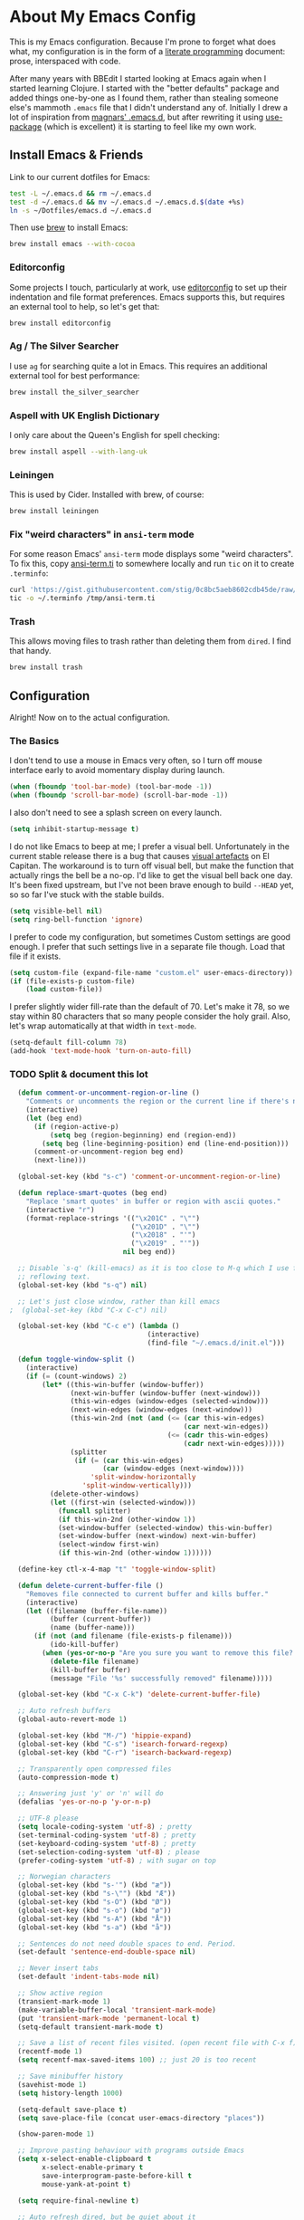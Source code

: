 * About My Emacs Config

  This is my Emacs configuration. Because I'm prone to forget what does what,
  my configuration is in the form of a [[http://orgmode.org/worg/org-contrib/babel/intro.html#literate-programming][literate programming]] document: prose,
  interspaced with code.

  After many years with BBEdit I started looking at Emacs again when I started
  learning Clojure. I started with the "better defaults" package and added
  things one-by-one as I found them, rather than stealing someone else's
  mammoth =.emacs= file that I didn't understand any of. Initially I drew a
  lot of inspiration from [[https://github.com/magnars/.emacs.d][magnars' .emacs.d]], but after rewriting it using
  [[https://github.com/jwiegley/use-package][use-package]] (which is excellent) it is starting to feel like my own work.

** Install Emacs & Friends

   Link to our current dotfiles for Emacs:

   #+BEGIN_SRC sh
     test -L ~/.emacs.d && rm ~/.emacs.d
     test -d ~/.emacs.d && mv ~/.emacs.d ~/.emacs.d.$(date +%s)
     ln -s ~/Dotfiles/emacs.d ~/.emacs.d
   #+END_SRC

   Then use [[http://brew.sh][brew]] to install Emacs:

   #+BEGIN_SRC sh
     brew install emacs --with-cocoa
   #+END_SRC

*** Editorconfig

    Some projects I touch, particularly at work, use [[http://editorconfig.org][editorconfig]] to set up
    their indentation and file format preferences. Emacs supports this, but
    requires an external tool to help, so let's get that:

    #+BEGIN_SRC sh
      brew install editorconfig
    #+END_SRC

*** Ag / The Silver Searcher

    I use =ag= for searching quite a lot in Emacs. This requires an additional
    external tool for best performance:

    #+BEGIN_SRC sh
      brew install the_silver_searcher
    #+END_SRC

*** Aspell with UK English Dictionary

    I only care about the Queen's English for spell checking:

    #+BEGIN_SRC sh
      brew install aspell --with-lang-uk
    #+END_SRC

*** Leiningen

    This is used by Cider. Installed with brew, of course:

    #+BEGIN_SRC sh
      brew install leiningen
    #+END_SRC

*** Fix "weird characters" in =ansi-term= mode

    For some reason Emacs' =ansi-term= mode displays some "weird characters".
    To fix this, copy [[https://gist.github.com/stig/0c8bc5aeb8602cdb45de#file-ansi-term-ti][ansi-term.ti]] to somewhere locally and run =tic= on it to
    create =.terminfo=:

    #+BEGIN_SRC sh
    curl 'https://gist.githubusercontent.com/stig/0c8bc5aeb8602cdb45de/raw/e20e6fb0a0d937b51dfdd4107053ac0b140efb2c/ansi-term.ti' > /tmp/ansi-term.ti
    tic -o ~/.terminfo /tmp/ansi-term.ti
    #+END_SRC

*** Trash

    This allows moving files to trash rather than deleting them from =dired=.
    I find that handy.

    #+BEGIN_SRC sh
    brew install trash
    #+END_SRC

** Configuration

   Alright! Now on to the actual configuration.

*** The Basics

    I don't tend to use a mouse in Emacs very often, so I turn off mouse
    interface early to avoid momentary display during launch.

    #+BEGIN_SRC emacs-lisp
      (when (fboundp 'tool-bar-mode) (tool-bar-mode -1))
      (when (fboundp 'scroll-bar-mode) (scroll-bar-mode -1))
    #+END_SRC

    I also don't need to see a splash screen on every launch.

    #+BEGIN_SRC emacs-lisp
      (setq inhibit-startup-message t)
    #+END_SRC

    I do not like Emacs to beep at me; I prefer a visual bell. Unfortunately
    in the current stable release there is a bug that causes [[http://debbugs.gnu.org/cgi/bugreport.cgi?bug%3D21662][visual artefacts]]
    on El Capitan. The workaround is to turn off visual bell, but make the
    function that actually rings the bell be a no-op. I'd like to get the
    visual bell back one day. It's been fixed upstream, but I've not been
    brave enough to build =--HEAD= yet, so so far I've stuck with the stable
    builds.

    #+BEGIN_SRC emacs-lisp
      (setq visible-bell nil)
      (setq ring-bell-function 'ignore)
    #+END_SRC

    I prefer to code my configuration, but sometimes Custom settings are good
    enough. I prefer that such settings live in a separate file though. Load
    that file if it exists.

    #+BEGIN_SRC emacs-lisp
      (setq custom-file (expand-file-name "custom.el" user-emacs-directory))
      (if (file-exists-p custom-file)
          (load custom-file))
    #+END_SRC

    I prefer slightly wider fill-rate than the default of 70. Let's make it
    78, so we stay within 80 characters that so many people consider the holy
    grail. Also, let's wrap automatically at that width in =text-mode=.

    #+BEGIN_SRC emacs-lisp
      (setq-default fill-column 78)
      (add-hook 'text-mode-hook 'turn-on-auto-fill)
    #+END_SRC


*** TODO Split & document this lot


  #+BEGIN_SRC emacs-lisp
  (defun comment-or-uncomment-region-or-line ()
    "Comments or uncomments the region or the current line if there's no active region."
    (interactive)
    (let (beg end)
      (if (region-active-p)
          (setq beg (region-beginning) end (region-end))
        (setq beg (line-beginning-position) end (line-end-position)))
      (comment-or-uncomment-region beg end)
      (next-line)))

  (global-set-key (kbd "s-c") 'comment-or-uncomment-region-or-line)

  (defun replace-smart-quotes (beg end)
    "Replace 'smart quotes' in buffer or region with ascii quotes."
    (interactive "r")
    (format-replace-strings '(("\x201C" . "\"")
                              ("\x201D" . "\"")
                              ("\x2018" . "'")
                              ("\x2019" . "'"))
                            nil beg end))

  ;; Disable `s-q' (kill-emacs) as it is too close to M-q which I use for
  ;; reflowing text.
  (global-set-key (kbd "s-q") nil)

  ;; Let's just close window, rather than kill emacs
;  (global-set-key (kbd "C-x C-c") nil)

  (global-set-key (kbd "C-c e") (lambda ()
                                  (interactive)
                                  (find-file "~/.emacs.d/init.el")))

  (defun toggle-window-split ()
    (interactive)
    (if (= (count-windows) 2)
        (let* ((this-win-buffer (window-buffer))
               (next-win-buffer (window-buffer (next-window)))
               (this-win-edges (window-edges (selected-window)))
               (next-win-edges (window-edges (next-window)))
               (this-win-2nd (not (and (<= (car this-win-edges)
                                           (car next-win-edges))
                                       (<= (cadr this-win-edges)
                                           (cadr next-win-edges)))))
               (splitter
                (if (= (car this-win-edges)
                       (car (window-edges (next-window))))
                    'split-window-horizontally
                  'split-window-vertically)))
          (delete-other-windows)
          (let ((first-win (selected-window)))
            (funcall splitter)
            (if this-win-2nd (other-window 1))
            (set-window-buffer (selected-window) this-win-buffer)
            (set-window-buffer (next-window) next-win-buffer)
            (select-window first-win)
            (if this-win-2nd (other-window 1))))))

  (define-key ctl-x-4-map "t" 'toggle-window-split)

  (defun delete-current-buffer-file ()
    "Removes file connected to current buffer and kills buffer."
    (interactive)
    (let ((filename (buffer-file-name))
          (buffer (current-buffer))
          (name (buffer-name)))
      (if (not (and filename (file-exists-p filename)))
          (ido-kill-buffer)
        (when (yes-or-no-p "Are you sure you want to remove this file? ")
          (delete-file filename)
          (kill-buffer buffer)
          (message "File '%s' successfully removed" filename)))))

  (global-set-key (kbd "C-x C-k") 'delete-current-buffer-file)

  ;; Auto refresh buffers
  (global-auto-revert-mode 1)

  (global-set-key (kbd "M-/") 'hippie-expand)
  (global-set-key (kbd "C-s") 'isearch-forward-regexp)
  (global-set-key (kbd "C-r") 'isearch-backward-regexp)

  ;; Transparently open compressed files
  (auto-compression-mode t)

  ;; Answering just 'y' or 'n' will do
  (defalias 'yes-or-no-p 'y-or-n-p)

  ;; UTF-8 please
  (setq locale-coding-system 'utf-8) ; pretty
  (set-terminal-coding-system 'utf-8) ; pretty
  (set-keyboard-coding-system 'utf-8) ; pretty
  (set-selection-coding-system 'utf-8) ; please
  (prefer-coding-system 'utf-8) ; with sugar on top

  ;; Norwegian characters
  (global-set-key (kbd "s-'") (kbd "æ"))
  (global-set-key (kbd "s-\"") (kbd "Æ"))
  (global-set-key (kbd "s-O") (kbd "Ø"))
  (global-set-key (kbd "s-o") (kbd "ø"))
  (global-set-key (kbd "s-A") (kbd "Å"))
  (global-set-key (kbd "s-a") (kbd "å"))

  ;; Sentences do not need double spaces to end. Period.
  (set-default 'sentence-end-double-space nil)

  ;; Never insert tabs
  (set-default 'indent-tabs-mode nil)

  ;; Show active region
  (transient-mark-mode 1)
  (make-variable-buffer-local 'transient-mark-mode)
  (put 'transient-mark-mode 'permanent-local t)
  (setq-default transient-mark-mode t)

  ;; Save a list of recent files visited. (open recent file with C-x f)
  (recentf-mode 1)
  (setq recentf-max-saved-items 100) ;; just 20 is too recent

  ;; Save minibuffer history
  (savehist-mode 1)
  (setq history-length 1000)

  (setq-default save-place t)
  (setq save-place-file (concat user-emacs-directory "places"))

  (show-paren-mode 1)

  ;; Improve pasting behaviour with programs outside Emacs
  (setq x-select-enable-clipboard t
        x-select-enable-primary t
        save-interprogram-paste-before-kill t
        mouse-yank-at-point t)

  (setq require-final-newline t)

  ;; Auto refresh dired, but be quiet about it
  (setq global-auto-revert-non-file-buffers t
        auto-revert-verbose nil)

  (setq delete-by-moving-to-trash t)

  ;; Don't litter my file tree with backup files
  (setq backup-directory-alist `(("." . ,(concat user-emacs-directory "backups"))))

  (setq mac-command-modifier 'meta
        mac-option-modifier 'super
        mac-control-modifier 'control
        ns-function-modifier 'hyper)


  (setq ispell-program-name "aspell"
        ispell-dictionary "british")

  ;; Launch/switch to eshell more easily
  (global-set-key (kbd "C-c s") 'eshell)


  ;; Allow ssh+sudo with tramp
  (set-default 'tramp-default-proxies-alist
               (quote ((".*" "\\`root\\'" "/ssh:%h:"))))


  ;; Don't connect via SSH for localhost
  (add-to-list 'tramp-default-proxies-alist
               '((regexp-quote (system-name)) nil nil))

  (setq temporary-file-directory "/tmp/")

  ;; This lets me re-open the currently open file using sudo.
  ;; Credit: http://www.emacswiki.org/emacs/TrampMode#toc31
  (defun sudo-edit-current-file ()
    (interactive)
    (let ((position (point)))
      (find-alternate-file
       (if (file-remote-p (buffer-file-name))
           (let ((vec (tramp-dissect-file-name (buffer-file-name))))
             (tramp-make-tramp-file-name
              "sudo"
              (tramp-file-name-user vec)
              (tramp-file-name-host vec)
              (tramp-file-name-localname vec)))
         (concat "/sudo::" (buffer-file-name))))
      (goto-char position)))

  (global-set-key (kbd "C-c C-s") 'sudo-edit-current-file)

  ;; Join line below
  (global-set-key (kbd "M-j")
                  (lambda ()
                    (interactive)
                    (join-line -1)))


  ;; Display whitespace annoyances
  (require 'whitespace)
  (setq whitespace-style '(face empty tabs trailing))
  (global-whitespace-mode t)

  (global-set-key (kbd "s-w") 'whitespace-cleanup)

  (require 'server)
  (unless (server-running-p)
    (server-start))

  ;;
  ;; Packages installed with package.el
  ;;


  (package-initialize)

  (add-to-list 'package-archives
               '("melpa" . "http://melpa.milkbox.net/packages/"))

  (add-to-list 'package-archives
               '("melpa-stable" . "http://stable.milkbox.net/packages/"))

  (unless (package-installed-p 'use-package)
    (message "%s" "Refreshing package database...")
    (package-refresh-contents)
    (package-install 'use-package))

  (eval-when-compile
    (require 'use-package))
  (require 'bind-key)

  (use-package leuven-theme
    :ensure t
    :config
    (load-theme 'leuven t))

  (use-package magit
    :ensure t

    :bind ("M-m" . magit-status)

    :init
    (setq magit-git-executable "/usr/bin/git"
          git-commit-summary-max-length 65
          magit-diff-refine-hunk 'all
          magit-push-always-verify nil)

    :config
    (use-package magit-gh-pulls
      :ensure t
      :config
      (add-hook 'magit-mode-hook 'turn-on-magit-gh-pulls)))

  (use-package markdown-mode
    :ensure t
    :mode "\\.md'"

    :init
    (setq markdown-command "multimarkdown"))

  (use-package smartparens
    :ensure t

    :config
    (smartparens-global-mode t)
    (show-smartparens-global-mode t)
    (sp-pair "'" nil :actions :rem)

    ;; Add smartparens-strict-mode to all sp--lisp-modes hooks. C-h v sp--lisp-modes
    ;; to customize/view this list.
    (mapc (lambda (mode)
            (add-hook (intern (format "%s-hook" (symbol-name mode))) 'smartparens-strict-mode))
          sp--lisp-modes)

    ;; Conveniently set keys into the sp-keymap, limiting the keybinding to buffers
    ;; with SP mode activated
    (mapc (lambda (info)
            (let ((key (kbd (car info)))
                  (function (car (cdr info))))
              (define-key sp-keymap key function)))
          '(("C-M-f" sp-forward-sexp)
            ("C-M-b" sp-backward-sexp)

            ("C-M-d" sp-down-sexp)
            ("C-M-a" sp-backward-down-sexp)
            ("C-S-a" sp-beginning-of-sexp)
            ("C-S-d" sp-end-of-sexp)

            ("C-M-e" sp-up-sexp)

            ("C-M-u" sp-backward-up-sexp)
            ("C-M-t" sp-transpose-sexp)

            ("C-M-n" sp-next-sexp)
            ("C-M-p" sp-previous-sexp)

            ("C-M-k" sp-kill-sexp)
            ("C-M-w" sp-copy-sexp)

            ("C-M-<delete>" sp-unwrap-sexp)
            ("C-M-<backspace>" sp-backward-unwrap-sexp)

            ("C-<right>" sp-forward-slurp-sexp)
            ("C-<left>" sp-forward-barf-sexp)
            ("C-M-<left>" sp-backward-slurp-sexp)
            ("C-M-<right>" sp-backward-barf-sexp)

            ("M-D" sp-splice-sexp)
            ("C-M-<delete>" sp-splice-sexp-killing-forward)
            ("C-M-<backspace>" sp-splice-sexp-killing-backward)
            ("C-S-<backspace>" sp-splice-sexp-killing-around)

            ("C-]" sp-select-next-thing-exchange)
            ("C-<left_bracket>" sp-select-previous-thing)
            ("C-M-]" sp-select-next-thing)

            ("M-F" sp-forward-symbol)
            ("M-B" sp-backward-symbol)

            ("H-t" sp-prefix-tag-object)
            ("H-p" sp-prefix-pair-object)
            ("H-s c" sp-convolute-sexp)
            ("H-s a" sp-absorb-sexp)
            ("H-s e" sp-emit-sexp)
            ("H-s p" sp-add-to-previous-sexp)
            ("H-s n" sp-add-to-next-sexp)
            ("H-s j" sp-join-sexp)
            ("H-s s" sp-split-sexp)))

    ;; In Lisp modes, let ')' go to end of sexp
    (bind-key ")" 'sp-up-sexp emacs-lisp-mode-map)
    (bind-key ")" 'sp-up-sexp lisp-mode-map))

  (use-package aggressive-indent
    :ensure t

    :config
    (add-hook 'emacs-lisp-mode-hook #'aggressive-indent-mode)
    (add-hook 'puppet-mode-hook #'aggressive-indent-mode)
    (add-hook 'clojure-mode-hook #'aggressive-indent-mode)
    (add-hook 'css-mode-hook #'aggressive-indent-mode))

  (use-package auto-complete
    :ensure t
    :config
    (ac-config-default))

  (use-package ac-ispell
    :ensure t
    :init
    ;; Completion words longer than 12 characters
    (custom-set-variables
     '(ac-ispell-requires 12)
     '(ac-ispell-fuzzy-limit 12))

    :config
    (ac-ispell-setup)

    (add-hook 'git-commit-mode-hook 'ac-ispell-ac-setup)
    (add-hook 'mail-mode-hook 'ac-ispell-ac-setup))

  (use-package helm
    :ensure t

    :bind (("C-c C-h e" . helm-list-elisp-packages)
           ("C-c C-h r" . helm-resume)
           ("M-x" . helm-M-x)
           ("M-y" . helm-show-kill-ring)
           ("C-x b" . helm-mini)
           ("C-x 4 b" . helm-mini)
           ("C-x C-f" . helm-find-files)))

  (use-package helm-ag :ensure t)

  (use-package ac-helm
    :ensure t
    :bind ("C-." . ac-complete-with-helm))

  (use-package wgrep-ag :ensure t)

  (use-package multiple-cursors
    :ensure t

    :bind (("C-c a" . mc/edit-lines)
           ("C-c C-a" . mc/mark-all-dwim)
           ("s-n" . mc/mark-next-like-this)
           ("s-p" . mc/mark-previous-like-this)))

  (use-package auto-complete-rst
    :mode "\\.rst\'"
    :config
    (auto-complete-rst-init)
    (setq auto-complete-rst-other-sources
          '(ac-source-filename
            ac-source-abbrev
            ac-source-dictionary
            ac-source-yasnippet)))

  (use-package yasnippet
    :init
    (add-hook 'clojure-mode-hook 'yas-minor-mode-on)
    (add-hook 'markdown-mode-hook 'yas-minor-mode-on)

    :config
    (defun yas/org-very-safe-expand ()
      (let ((yas/fallback-behavior 'return-nil)) (yas/expand)))

    (defun yas/org-setup ()
      ;; yasnippet (using the new org-cycle hooks)
      (make-variable-buffer-local 'yas/trigger-key)
      (setq yas/trigger-key [tab])
      (add-to-list 'org-tab-first-hook 'yas/org-very-safe-expand)
      (define-key yas/keymap [tab] 'yas/next-field))

    ;; See https://github.com/eschulte/emacs24-starter-kit/issues/80.
    (setq org-src-tab-acts-natively nil)

    (add-hook 'org-mode-hook #'yas/org-setup))

  (use-package clojure-mode
    :pin melpa-stable
    :mode "\\.clj\\'"
    :ensure t

    :config
    (bind-key ")" 'sp-up-sexp clojure-mode-map)

    (use-package clj-refactor
      :pin melpa-stable
      :ensure t
      :config
      (dolist (mapping '(("route" . "compojure.route")
                         ("timbre" . "taoensso.timbre")
                         ("component" . "com.stuartsierra.component")
                         ("d" . "datomic.api")
                         ("io" . "clojure.java.io")
                         ("tc" . "clojure.test.check")
                         ("gen" . "clojure.test.check.generators")
                         ("prop" . "clojure.test.check.properties")
                         ("prop'" . "com.gfredericks.test.chuck.properties")))
        (add-to-list 'cljr-magic-require-namespaces mapping t))

      :config
      (defun my-clojure-mode-hook ()
        (clj-refactor-mode 1)
        ;;(cljr-add-keybindings-with-prefix "C-c C-m")
        )

      (add-hook 'clojure-mode-hook #'my-clojure-mode-hook)

      (use-package cljr-helm
        :ensure t
        :init
        (bind-key "C-c r" 'cljr-helm clojure-mode-map)))

    (use-package clojure-mode-extra-font-locking
      :ensure t)
    )


  (use-package cider
    :pin melpa-stable
    :ensure t
    :init
    (add-hook 'cider-mode-hook 'cider-turn-on-eldoc-mode)
    (setq cider-repl-result-prefix ";; => ")

    :config
    (bind-key ")" 'sp-up-sexp cider-repl-mode-map)

    (use-package ac-cider
      :ensure t
      :init
      (add-hook 'cider-mode-hook 'ac-flyspell-workaround)
      (add-hook 'cider-mode-hook 'ac-cider-setup)
      (add-hook 'cider-repl-mode-hook 'ac-cider-setup)
      (eval-after-load "auto-complete"
        '(progn
           (add-to-list 'ac-modes 'cider-mode)
           (add-to-list 'ac-modes 'cider-repl-mode)))))

  (use-package puppet-mode
    :mode "\\.pp'")

  (use-package editorconfig
    :ensure t)

  (use-package sbt-mode
    :mode "\\.sbt\\'"
    :init
    ;; compilation-skip-threshold tells the compilation minor-mode
    ;; which type of compiler output can be skipped. 1 = skip info
    ;; 2 = skip info and warnings.
    (setq compilation-skip-threshold 1)
    :config
    ;; Bind C-a to 'comint-bol when in sbt-mode. This will move the
    ;; cursor to just after prompt.
    (bind-key "C-a" 'comint-bol)

    ;; Bind M-RET to 'comint-accumulate. This will allow you to add
    ;; more than one line to scala console prompt before sending it
    ;; for interpretation. It will keep your command history cleaner.
    (bind-key "M-RET" 'comint-accumulate))

  (use-package scala-mode2
    :mode ("\\.scala\\'" . scala-mode)
    :config
    ;; sbt-find-definitions is a command that tries to find (with grep)
    ;; the definition of the thing at point.
    (bind-key "M-." 'sbt-find-definitions)
    ;; use sbt-run-previous-command to re-compile your code after changes
    (bind-key "C-x '" 'sbt-run-previous-command))

  (use-package gist
    :ensure t
    :bind ("C-x g l" . gist-list))

  (use-package yagist
    :ensure t
    :bind ("C-x g c" . yagist-region-or-buffer))

  (use-package projectile
    :ensure t
    :config
    (projectile-global-mode)

    (use-package helm-projectile
      :ensure t))

  (use-package ag
    :ensure t)

  (use-package org
    :ensure t
    :bind ("C-x a" . org-agenda)
    :init
    (setq org-babel-clojure-backend 'cider)

    ;; Don't execute code blocks during export
    (setq org-export-babel-evaluate nil)
    :config
    (org-babel-do-load-languages
     'org-babel-load-languages
     '((emacs-lisp . t)
       (clojure . t)
       (dot . t)
       (sh . t)))

    ;; taken from https://github.com/howardabrams/dot-files/blob/master/elisp/ox-confluence.el
    (load-file  (expand-file-name "ox-confluence.el" user-emacs-directory)))

  (use-package sane-term
    :ensure t
    :bind (("C-x t" . sane-term)
           ("C-x T" . sane-term-create)))

  (use-package tramp-term
    :ensure t
    :bind ("C-x C-t" . tramp-term))

  (use-package graphviz-dot-mode
    :init
    (setq graphviz-dot-view-command "open -a Graphviz %s"))

  (use-package fish-mode
    :ensure t)
#+END_SRC
